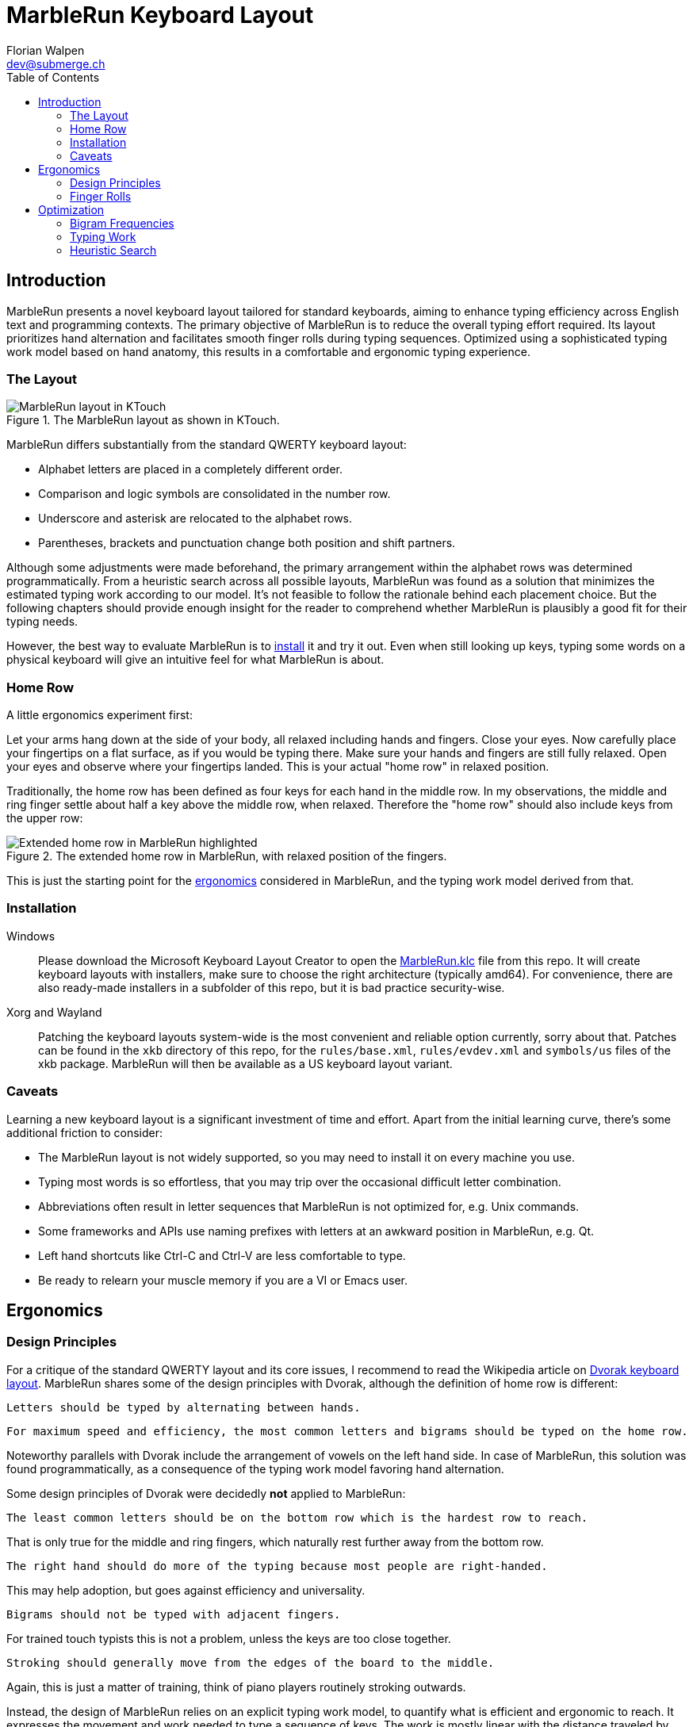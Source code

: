 = MarbleRun Keyboard Layout
Florian Walpen <dev@submerge.ch>
:toc:

== Introduction

MarbleRun presents a novel keyboard layout tailored for standard keyboards, aiming to enhance typing efficiency across English text and programming contexts.
The primary objective of MarbleRun is to reduce the overall typing effort required.
Its layout prioritizes hand alternation and facilitates smooth finger rolls during typing sequences.
Optimized using a sophisticated typing work model based on hand anatomy, this results in a comfortable and ergonomic typing experience.

=== The Layout

.The MarbleRun layout as shown in KTouch.
image::MarbleRun.png[MarbleRun layout in KTouch]

MarbleRun differs substantially from the standard QWERTY keyboard layout:

* Alphabet letters are placed in a completely different order.
* Comparison and logic symbols are consolidated in the number row.
* Underscore and asterisk are relocated to the alphabet rows.
* Parentheses, brackets and punctuation change both position and shift partners.

Although some adjustments were made beforehand, the primary arrangement within the alphabet rows was determined programmatically.
From a heuristic search across all possible layouts, MarbleRun was found as a solution that minimizes the estimated typing work according to our model.
It's not feasible to follow the rationale behind each placement choice.
But the following chapters should provide enough insight for the reader to comprehend whether MarbleRun is plausibly a good fit for their typing needs.

However, the best way to evaluate MarbleRun is to <<_installation, install>> it and try it out.
Even when still looking up keys, typing some words on a physical keyboard will give an intuitive feel for what MarbleRun is about.

=== Home Row

A little ergonomics experiment first:

Let your arms hang down at the side of your body, all relaxed including hands and fingers.
Close your eyes.
Now carefully place your fingertips on a flat surface, as if you would be typing there.
Make sure your hands and fingers are still fully relaxed.
Open your eyes and observe where your fingertips landed.
This is your actual "home row" in relaxed position.

Traditionally, the home row has been defined as four keys for each hand in the middle row.
In my observations, the middle and ring finger settle about half a key above the middle row, when relaxed.
Therefore the "home row" should also include keys from the upper row:

.The extended home row in MarbleRun, with relaxed position of the fingers.
image::HomeRow.png[Extended home row in MarbleRun highlighted]

This is just the starting point for the <<_ergonomics, ergonomics>> considered in MarbleRun, and the typing work model derived from that.

=== Installation

Windows::
Please download the Microsoft Keyboard Layout Creator to open the link:Windows/MarbleRun/MarbleRun.klc[MarbleRun.klc] file from this repo.
It will create keyboard layouts with installers, make sure to choose the right architecture (typically amd64).
For convenience, there are also ready-made installers in a subfolder of this repo, but it is bad practice security-wise.

Xorg and Wayland::
Patching the keyboard layouts system-wide is the most convenient and reliable option currently, sorry about that.
Patches can be found in the `xkb` directory of this repo, for the `rules/base.xml`, `rules/evdev.xml` and `symbols/us` files of the xkb package.
MarbleRun will then be available as a US keyboard layout variant.

=== Caveats

Learning a new keyboard layout is a significant investment of time and effort.
Apart from the initial learning curve, there's some additional friction to consider:

* The MarbleRun layout is not widely supported, so you may need to install it on every machine you use.
* Typing most words is so effortless, that you may trip over the occasional difficult letter combination.
* Abbreviations often result in letter sequences that MarbleRun is not optimized for, e.g. Unix commands.
* Some frameworks and APIs use naming prefixes with letters at an awkward position in MarbleRun, e.g. Qt.
* Left hand shortcuts like Ctrl-C and Ctrl-V are less comfortable to type.
* Be ready to relearn your muscle memory if you are a VI or Emacs user.


== Ergonomics

=== Design Principles

For a critique of the standard QWERTY layout and its core issues, I recommend to read the Wikipedia article on link:https://en.wikipedia.org/wiki/Dvorak_keyboard_layout[Dvorak keyboard layout].
MarbleRun shares some of the design principles with Dvorak, although the definition of home row is different:

----
Letters should be typed by alternating between hands.
----

----
For maximum speed and efficiency, the most common letters and bigrams should be typed on the home row.
----

Noteworthy parallels with Dvorak include the arrangement of vowels on the left hand side.
In case of MarbleRun, this solution was found programmatically, as a consequence of the typing work model favoring hand alternation.

Some design principles of Dvorak were decidedly *not* applied to MarbleRun:

----
The least common letters should be on the bottom row which is the hardest row to reach.
----
That is only true for the middle and ring fingers, which naturally rest further away from the bottom row.
----
The right hand should do more of the typing because most people are right-handed.
----
This may help adoption, but goes against efficiency and universality.
----
Bigrams should not be typed with adjacent fingers.
----
For trained touch typists this is not a problem, unless the keys are too close together.
----
Stroking should generally move from the edges of the board to the middle.
----
Again, this is just a matter of training, think of piano players routinely stroking outwards.

Instead, the design of MarbleRun relies on an explicit typing work model, to quantify what is efficient and ergonomic to reach.
It expresses the movement and work needed to type a sequence of keys.
The work is mostly linear with the distance traveled by hand and fingers, but there are exceptions.
Apart from hand alternation, finger rolls influence the estimated typing work in a positive way.

=== Finger Rolls

While typing multiple keys with a single hand, we observe that certain pairs of keys are in comfortable reach of each other and rather effortless to press.
These pairs, known as _finger rolls_, enable rapid keystrokes, as one finger can initiate the press on the second key while the other finger is still releasing the first key.

In the MarbleRun typing work model, finger rolls are characterized by the following criteria:

* The two keys are pressed by different fingers of the same hand.
* The second key can be comfortably reached while holding the first key.

While the first criterion is trivial, determining comfortable reach requires a closer examination of hand anatomy.
It's essential to note that we only consider the relative positions of keys to each other, allowing the hand to move freely across the keyboard without being constrained to the home row.
Since we neglect the hand position here, this approach leaves us with three degrees of freedom: Individual finger reach, finger spread, and wrist angle.

Here is an opportunity to conduct another quick self-experiment:
Hold your typing hand at the wrist to fix it, and evaluate the reach of your fingers.
Confirm that the keys you claim to reach are indeed comfortable to press.

.Individual reach of left hand fingers.
image::FingerReach.png[Individual reach of left hand fingers visualized]

The range of an individual finger is surprisingly limited in the context of typing.
For MarbleRun, finger rolls encompass the combined forward and backward ranges of involved fingers, with the hand positioned to comfortably access both keys.
Given our relaxed position, this means that we can finger roll in the middle row (the traditional home row), when we retract the ring and middle finger a bit.
But we can also roll to ring and middle finger on the upper row, with little and index finger still in the middle row.
This results in two four-key sets of home row quality per hand, with the positions of little and index finger playing a crucial part in both sets.

.Left hand fingers spread away from the little finger.
image::FingerSpread.png[Left hand fingers spread away from the little finger visualized]

In addition to the flexibility of finger joints, fingers can also spread.
This greatly extends the horizontal range for finger rolls.
The index finger spreads notably further than the other fingers. Given its pivot this lets it reach well into the middle of the bottom row on the keyboard.

.Tilting the left hand from the wrist.
image::WristAngle.png[Tilting the left hand from the wrist visualized]

Lastly, the angle of the whole hand, induced by horizontal wrist tilt, provides an additional degree of freedom.
Although comfortable within narrow limits, it contributes to the overall finger range.
In particular, it allows finger rolls such as the index finger in the bottom row while the little finger is in the middle row of the keyboard.


== Optimization

To estimate the typing work of a keyboard layout, we need the following ingredients:

. A hardware layout of the keyboard, defining the physical position of each key.
. A keyboard layout, mapping keys to characters.
. A selection of text to be typed, providing the frequency of each character and bigram.
. A typing work model, to quantify the effort of typing a given text on the keyboard.

For the hardware, we assume a standard keyboard with US layout.
The next sections will detail the text selection and typing work model used to optimize MarbleRun.
To find the best keyboard layout then becomes an optimization problem, as we can evaluate the typing work of any layout for our text selection.

=== Bigram Frequencies

Bigrams are two letter sequences in written text, and a natural fit to measure typing work.
Based on our ergonomic model, we can estimate the typing work of the transition from the first to the second letter in a bigram.
To compute the total estimated typing work of a keyboard layout, we then use the frequency of each bigram in the text.
For MarbleRun, the bigram frequencies were precomputed from a large corpus of English text and source code of popular programming languages.

Intrestingly, the differences in bigram frequencies between English text and source code are not as pronounced as one might expect.
While source code shows increased frequencies of punctuation and operator symbols, it doesn't have a significant effect on the relative frequencies of alphabet letters.
Documentation and variable naming make up large parts of source code, and are typically written in English.
This is why MarbleRun suits both English text and programming contexts well.

=== Typing Work

As a general rule, the estimated typing work is defined as the overall movement of the fingers and both hands.
For a transition from key A to key B, we estimate the manual work to consist of

. Release key A
. Hand and finger travel to reach key B
. Press key B

This is measured separately for each hand.
When more than one hand is involved, we add the manual work of both hands.
Some characters are typed in combination with the shift key.
Therefore, key A or B may also be the shift key, to complement the character key typed with the other hand.
In case a hand was idle, there is no release of key A, and we count the travel to key B from the relaxed hand position on the home row.

In accordance with our ergonomic model, we apply the following adjustments to the typing work estimation:

* The space key, pressed with the thumb, is reachable from any position.
* To favor hand alternation, omit the release of key A when the second character is simply typed with the other hand.
* For finger rolls, skip the release of key A.

Remarkably, a space between words or a hand alternation resets the hand position in our model. 
In terms of optimal key placement, this relaxes the necessity to group letters in close reach to each other.

Note that the estimated typing work per key pair only depends on the physical layout of the keyboard.
We can precompute the typing work on a given hardware layout, for all transitions between physical keys A and B.
These values can be stored in a matrix, or computed into compile time constants.
The latter was done for MarbleRun, using C++ templates, at the expense of longer compilation times.

=== Heuristic Search

With the bigram frequencies and the typing work established, we can now estimate the total typing work of a keyboard layout for our text corpus.
The keyboard layout defines a mapping from physical keys to characters, and thus also from key pairs to bigrams.
To calculate the expected work we spend on a specific key pair, we multiply its typing work for one transition with the frequency of the corresponding bigram in the text.
For the total typing work, we sum up the expected work for all key pairs on the keyboard.
This is the cost function we aim to minimize.

Finding an optimal keyboard layout with minimal expected typing work poses an interesting optimization problem.
The search space is factorial in size, with the number of permutations being 34! ≈ 295 * 10^36^ for the 34 keys in the alphabet rows of the US standard keyboard.
This makes it infeasible to evaluate all possible layouts, even with the computational power provided by modern GPUs.

For MarbleRun, a two-staged approach was taken to tackle this problem:

. Use local optimization on random initial layouts, to find a good solution close to the minimum.
. Do a recursive search on all layout permutations.
  Backtrack as early as possible, whenever a heuristic indicates that the search branch cannot surpass the best solution found so far.
  Use the previously found local minimum as an initial best solution, to jump-start the backtracking heuristic.

Obviously, the heuristic plays a crucial role in the efficiency of the search.
In a recursion branch, it has to predict a lower bound on work imposed by the remaining layout permutations, as close to the actual minimum as possible.
Other practical guidelines for the recursive search include:

* Start the recursion with the most significant keys in the home row, they have the highest impact on the overall work.
* Sort the initial layout to map the most frequent characters to the most significant keys.
* The expected typing work can be computed partially, for every recursion level, to avoid redundant calculations.
* Precompute as many constants as possible, to speed up the evaluation of the cost function.

Regarding the last point, while C++ templates made it possible to precompute the typing work for all key pairs, into compile time constants for the recursion, compilation times were 10 minutes and longer.
Templates are also part of the reason why the source code is not published here, as it is not very readable.

Still, the recursive search may take several days on a modern workstation to find the optimal layout.
There are many good solutions close to the minimum, because the placement of the low frequency letters has only a small impact.
On the positive side, the high frequency letters on the home row dominate the total typing work, and there are only few combinations that lead to good solutions.
